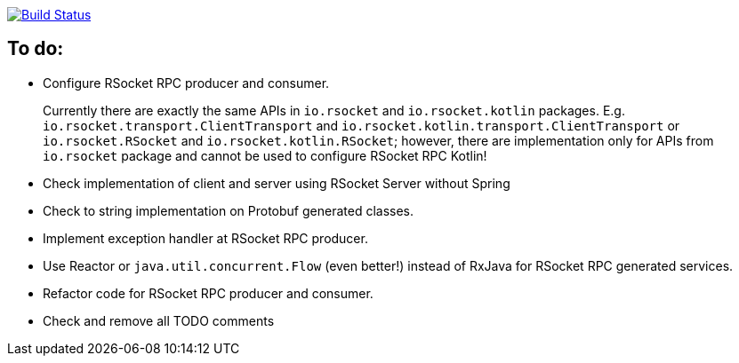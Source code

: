 image:https://travis-ci.org/kamilduda/spring-boot-rsocket-spike.svg?branch=master["Build Status", link="https://travis-ci.org/kamilduda/spring-boot-rsocket-spike"]

== To do:

* Configure RSocket RPC producer and consumer.
+
Currently there are exactly the same APIs in `io.rsocket` and `io.rsocket.kotlin` packages.
E.g. `io.rsocket.transport.ClientTransport` and `io.rsocket.kotlin.transport.ClientTransport` or `io.rsocket.RSocket` and `io.rsocket.kotlin.RSocket`; however, there are implementation only for APIs from `io.rsocket` package and cannot be used to configure RSocket RPC Kotlin!

* Check implementation of client and server using RSocket Server without Spring
* Check to string implementation on Protobuf generated classes.
* Implement exception handler at RSocket RPC producer.
* Use Reactor or `java.util.concurrent.Flow` (even better!) instead of RxJava for RSocket RPC generated services.
* Refactor code for RSocket RPC producer and consumer.
* Check and remove all TODO comments
